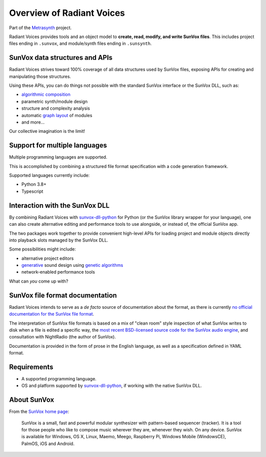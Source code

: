 Overview of Radiant Voices
==========================

Part of the Metrasynth_ project.

.. _Metrasynth: https://metrasynth.github.io/

Radiant Voices provides tools and an object model to
**create, read, modify, and write SunVox files**.
This includes project files ending in ``.sunvox``,
and module/synth files ending in ``.sunsynth``.


SunVox data structures and APIs
-------------------------------

Radiant Voices strives toward 100% coverage of
all data structures used by SunVox files,
exposing APIs for creating and manipulating those structures.

Using these APIs, you can do things not possible
with the standard SunVox interface or the SunVox DLL, such as:

- `algorithmic composition`_
- parametric synth/module design
- structure and complexity analysis
- automatic `graph layout`_ of modules
- and more...

Our collective imagination is the limit!

..  _algorithmic composition:
    https://en.wikipedia.org/wiki/Algorithmic_composition

..  _graph layout:
    https://en.wikipedia.org/wiki/Graph_drawing


Support for multiple languages
------------------------------

Multiple programming languages are supported.

This is accomplished by combining a structured file format specification
with a code generation framework.

Supported languages currently include:

- Python 3.8+
- Typescript


Interaction with the SunVox DLL
-------------------------------

By combining Radiant Voices with sunvox-dll-python_ for Python
(or the SunVox library wrapper for your language),
one can also create alternative editing and performance tools
to use alongside, or instead of, the official SunVox app.

The two packages work together to provide convenient high-level
APIs for loading project and module objects directly into
playback slots managed by the SunVox DLL.

Some possibilities might include:

- alternative project editors
- generative_ sound design using `genetic algorithms`_
- network-enabled performance tools

What can *you* come up with?

..  _sunvox-dll-python:
    https://sunvox-dll-python.readthedocs.io/

..  _generative:
    https://en.wikipedia.org/wiki/Generative_Design

..  _genetic algorithms:
    https://en.wikipedia.org/wiki/Genetic_algorithm


SunVox file format documentation
--------------------------------

Radiant Voices intends to serve as a *de facto* source of documentation
about the format, as there is currently `no official documentation for the
SunVox file format <http://www.warmplace.ru/forum/viewtopic.php?t=1943#p5562>`__.

The interpretation of SunVox file formats is based on a mix of "clean room"
style inspection of what SunVox writes to disk when a file is edited
a specific way, the `most recent BSD-licensed source code
for the SunVox audio engine <https://github.com/warmplace/sunvox_sources>`__,
and consultation with NightRadio (the author of SunVox).

Documentation is provided in the form of prose in the English language,
as well as a specification defined in YAML format.


Requirements
------------

- A supported programming language.

- OS and platform supported by `sunvox-dll-python`_, if working with
  the native SunVox DLL.


About SunVox
------------

From the `SunVox home page`_:

    SunVox is a small, fast and powerful modular synthesizer with pattern-based sequencer (tracker).
    It is a tool for those people who like to compose music wherever they are, whenever they wish.
    On any device. SunVox is available for Windows, OS X, Linux, Maemo, Meego, Raspberry Pi,
    Windows Mobile (WindowsCE), PalmOS, iOS and Android.

.. _SunVox home page: http://www.warmplace.ru/soft/sunvox/
